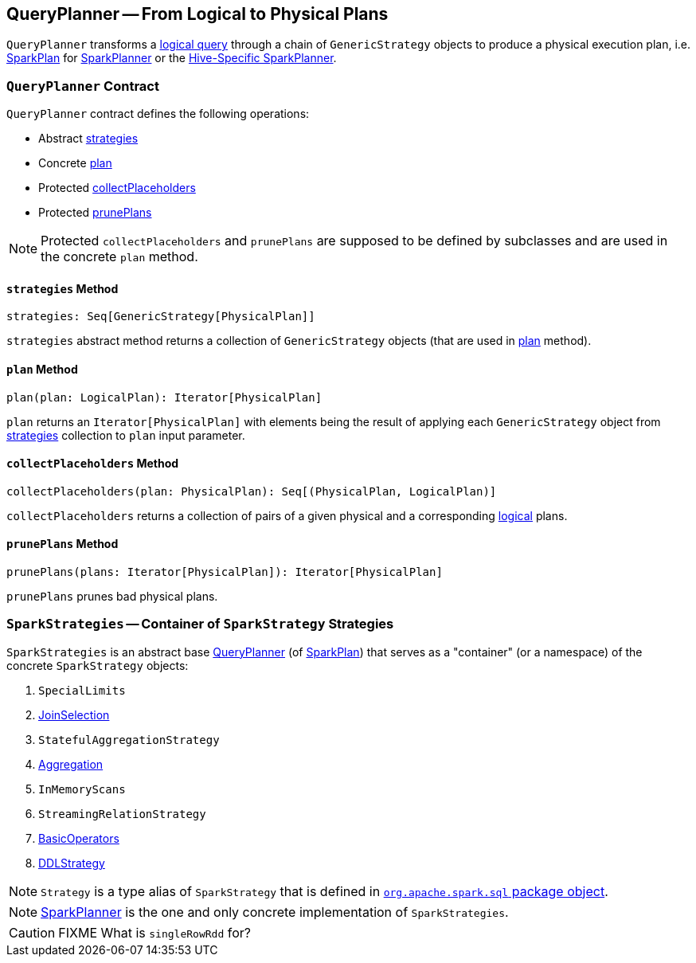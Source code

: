 == [[QueryPlanner]] QueryPlanner -- From Logical to Physical Plans

`QueryPlanner` transforms a link:spark-sql-LogicalPlan.adoc[logical query] through a chain of `GenericStrategy` objects to produce a  physical execution plan, i.e. link:spark-sql-SparkPlan.adoc[SparkPlan] for link:spark-sql-SparkPlanner.adoc[SparkPlanner] or the link:spark-sql-HiveSessionState.adoc[Hive-Specific SparkPlanner].

=== [[contract]] `QueryPlanner` Contract

`QueryPlanner` contract defines the following operations:

* Abstract <<strategies, strategies>>
* Concrete <<plan, plan>>
* Protected <<collectPlaceholders, collectPlaceholders>>
* Protected <<prunePlans, prunePlans>>

NOTE: Protected `collectPlaceholders` and `prunePlans` are supposed to be defined by subclasses and are used in the concrete `plan` method.

==== [[strategies]] `strategies` Method

[source, scala]
----
strategies: Seq[GenericStrategy[PhysicalPlan]]
----

`strategies` abstract method returns a collection of `GenericStrategy` objects (that are used in <<plan, plan>> method).

==== [[plan]] `plan` Method

[source, scala]
----
plan(plan: LogicalPlan): Iterator[PhysicalPlan]
----

`plan` returns an `Iterator[PhysicalPlan]` with elements being the result of applying each `GenericStrategy` object from <<strategies, strategies>> collection to `plan` input parameter.

==== [[collectPlaceholders]] `collectPlaceholders` Method

[source, scala]
----
collectPlaceholders(plan: PhysicalPlan): Seq[(PhysicalPlan, LogicalPlan)]
----

`collectPlaceholders` returns a collection of pairs of a given physical and a corresponding link:spark-sql-LogicalPlan.adoc[logical] plans.

==== [[prunePlans]] `prunePlans` Method

[source, scala]
----
prunePlans(plans: Iterator[PhysicalPlan]): Iterator[PhysicalPlan]
----

`prunePlans` prunes bad physical plans.

=== [[SparkStrategies]] `SparkStrategies` -- Container of `SparkStrategy` Strategies

`SparkStrategies` is an abstract base <<contract, QueryPlanner>> (of link:spark-sql-SparkPlan.adoc[SparkPlan]) that serves as a "container" (or a namespace) of the concrete `SparkStrategy` objects:

. `SpecialLimits`
. link:spark-sql-JoinSelection.adoc[JoinSelection]
. `StatefulAggregationStrategy`
. link:spark-sql-SparkStrategy-Aggregation.adoc[Aggregation]
. `InMemoryScans`
. `StreamingRelationStrategy`
. link:spark-sql-BasicOperators.adoc[BasicOperators]
. link:spark-sql-DDLStrategy.adoc[DDLStrategy]

NOTE: `Strategy` is a type alias of `SparkStrategy` that is defined in https://github.com/apache/spark/blob/master/sql/core/src/main/scala/org/apache/spark/sql/package.scala#L44[`org.apache.spark.sql` package object].

NOTE: link:spark-sql-SparkPlanner.adoc[SparkPlanner] is the one and only concrete implementation of `SparkStrategies`.

CAUTION: FIXME What is `singleRowRdd` for?
